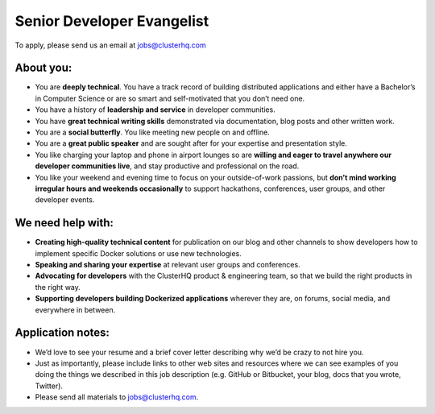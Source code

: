 Senior Developer Evangelist
===========================
To apply, please send us an email at jobs@clusterhq.com

About you:
----------

* You are **deeply technical**.  
  You have a track record of building distributed applications and either have a Bachelor’s in Computer Science or are so smart and self-motivated that you don’t need one.

* You have a history of **leadership and service** in developer communities. 

* You have **great technical writing skills** demonstrated via documentation, blog posts and other written work.

* You are a **social butterfly**.  You like meeting new people on and offline.

* You are a **great public speaker** and are sought after for your expertise and presentation style.

* You like charging your laptop and phone in airport lounges so are **willing and eager to travel anywhere our developer communities live**, and stay productive and professional on the road.

* You like your weekend and evening time to focus on your outside-of-work passions, but **don’t mind working irregular hours and weekends occasionally** to support hackathons, conferences, user groups, and other developer events.

We need help with:
------------------
* **Creating high-quality technical content** for publication on our blog and other channels to show developers how to implement specific Docker solutions or use new technologies.

* **Speaking and sharing your expertise** at relevant user groups and conferences.

* **Advocating for developers** with the ClusterHQ product & engineering team, so that we build the right products in the right way.

* **Supporting developers building Dockerized applications** wherever they are, on forums, social media, and everywhere in between.

Application notes:
------------------
* We’d love to see your resume and a brief cover letter describing why we’d be crazy to not hire you.

* Just as importantly, please include links to other web sites and resources where we can see examples of you doing the things we described in this job description (e.g. GitHub or Bitbucket, your blog, docs that you wrote, Twitter).

* Please send all materials to jobs@clusterhq.com.